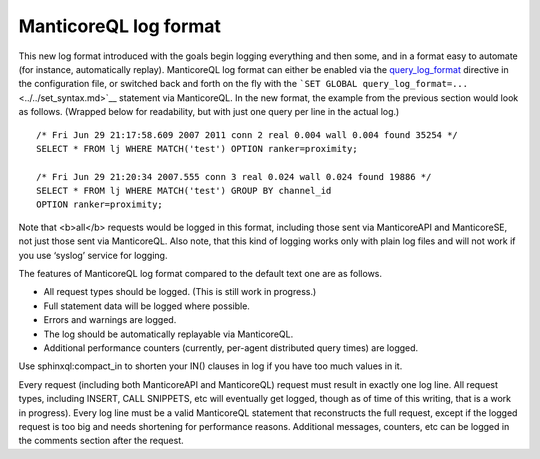 ManticoreQL log format
~~~~~~~~~~~~~~~~~~~

This new log format introduced with the goals begin logging everything
and then some, and in a format easy to automate (for instance,
automatically replay). ManticoreQL log format can either be enabled via the
`query\_log\_format <../../searchd_program_configuration_options/querylog_format.md>`__
directive in the configuration file, or switched back and forth on the
fly with the
```SET GLOBAL query_log_format=...`` <../../set_syntax.md>`__ statement
via ManticoreQL. In the new format, the example from the previous section
would look as follows. (Wrapped below for readability, but with just one
query per line in the actual log.)

::


    /* Fri Jun 29 21:17:58.609 2007 2011 conn 2 real 0.004 wall 0.004 found 35254 */
    SELECT * FROM lj WHERE MATCH('test') OPTION ranker=proximity;

    /* Fri Jun 29 21:20:34 2007.555 conn 3 real 0.024 wall 0.024 found 19886 */
    SELECT * FROM lj WHERE MATCH('test') GROUP BY channel_id
    OPTION ranker=proximity;

Note that <b>all</b> requests would be logged in this format, including
those sent via ManticoreAPI and ManticoreSE, not just those sent via ManticoreQL.
Also note, that this kind of logging works only with plain log files and
will not work if you use ‘syslog’ service for logging.

The features of ManticoreQL log format compared to the default text one are
as follows.

-  All request types should be logged. (This is still work in progress.)

-  Full statement data will be logged where possible.

-  Errors and warnings are logged.

-  The log should be automatically replayable via ManticoreQL.

-  Additional performance counters (currently, per-agent distributed
   query times) are logged.

Use sphinxql:compact\_in to shorten your IN() clauses in log if you have
too much values in it.

Every request (including both ManticoreAPI and ManticoreQL) request must
result in exactly one log line. All request types, including INSERT,
CALL SNIPPETS, etc will eventually get logged, though as of time of this
writing, that is a work in progress). Every log line must be a valid
ManticoreQL statement that reconstructs the full request, except if the
logged request is too big and needs shortening for performance reasons.
Additional messages, counters, etc can be logged in the comments section
after the request.
